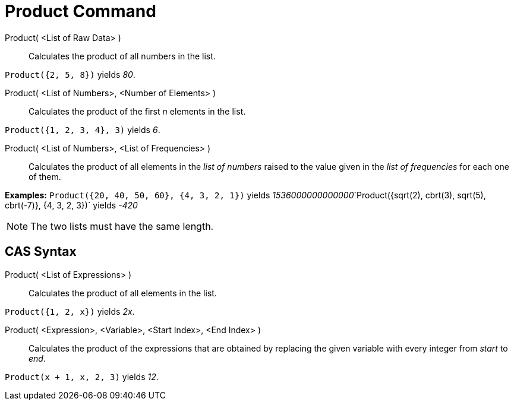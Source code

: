 = Product Command

Product( <List of Raw Data> )::
  Calculates the product of all numbers in the list.

[EXAMPLE]
====

`Product({2, 5, 8})` yields _80_.

====

Product( <List of Numbers>, <Number of Elements> )::
  Calculates the product of the first _n_ elements in the list.

[EXAMPLE]
====

`Product({1, 2, 3, 4}, 3)` yields _6_.

====

Product( <List of Numbers>, <List of Frequencies> )::
  Calculates the product of all elements in the _list of numbers_ raised to the value given in the _list of frequencies_
  for each one of them.

[EXAMPLE]
====

*Examples:* `Product({20, 40, 50, 60}, {4, 3, 2, 1})` yields
__1536000000000000__`Product({sqrt(2), cbrt(3), sqrt(5), cbrt(-7)}, {4, 3, 2, 3})` yields _-420_

====

[NOTE]
====

The two lists must have the same length.

====

== [#CAS_Syntax]#CAS Syntax#

Product( <List of Expressions> )::
  Calculates the product of all elements in the list.

[EXAMPLE]
====

`Product({1, 2, x})` yields _2x_.

====

Product( <Expression>, <Variable>, <Start Index>, <End Index> )::
  Calculates the product of the expressions that are obtained by replacing the given variable with every integer from
  _start_ to _end_.

[EXAMPLE]
====

`Product(x + 1,  x,  2, 3)` yields _12_.

====
